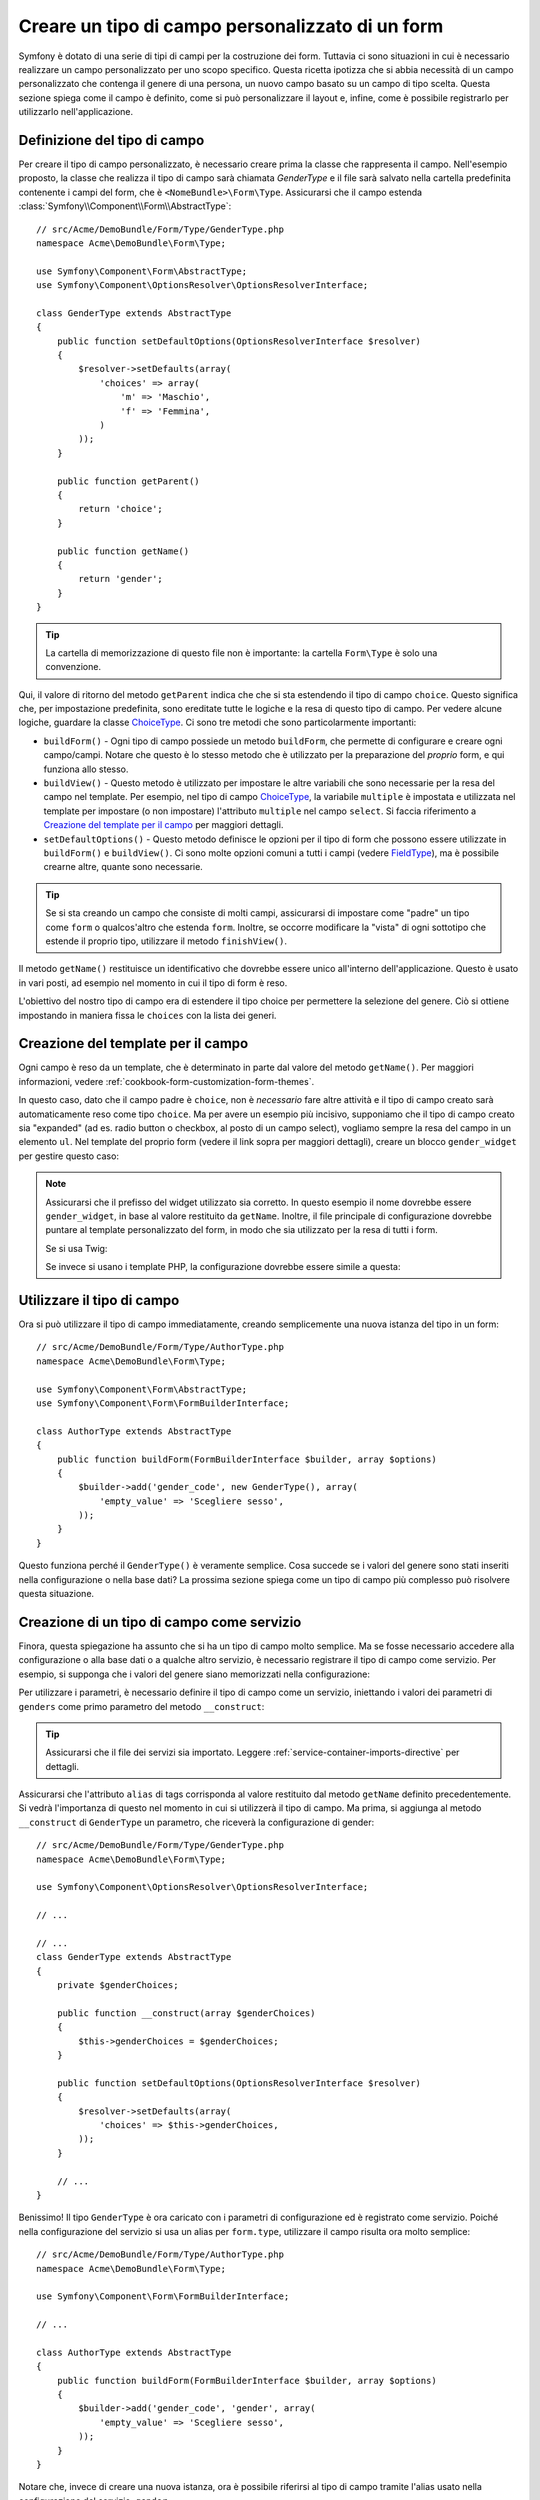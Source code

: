 .. index::
   single: Form; Tipo di campo personalizzato

Creare un tipo di campo personalizzato di un form
=================================================

Symfony è dotato di una serie di tipi di campi per la costruzione dei form.
Tuttavia ci sono situazioni in cui è necessario realizzare un campo personalizzato
per uno scopo specifico. Questa ricetta ipotizza che si abbia necessità 
di un campo personalizzato che contenga il genere di una persona, 
un nuovo campo basato su un campo di tipo scelta. Questa sezione spiega come il campo è definito, come si può personalizzare il layout e, infine, 
come è possibile registrarlo per utilizzarlo nell'applicazione.

Definizione del tipo di campo
-----------------------------

Per creare il tipo di campo personalizzato, è necessario creare prima la classe
che rappresenta il campo. Nell'esempio proposto, la classe che realizza il tipo di campo
sarà chiamata `GenderType` e il file sarà salvato nella cartella predefinita contenente
i campi del form, che è ``<NomeBundle>\Form\Type``. Assicurarsi che il campo estenda
:class:`Symfony\\Component\\Form\\AbstractType`::

    // src/Acme/DemoBundle/Form/Type/GenderType.php
    namespace Acme\DemoBundle\Form\Type;

    use Symfony\Component\Form\AbstractType;
    use Symfony\Component\OptionsResolver\OptionsResolverInterface;

    class GenderType extends AbstractType
    {
        public function setDefaultOptions(OptionsResolverInterface $resolver)
        {
            $resolver->setDefaults(array(
                'choices' => array(
                    'm' => 'Maschio',
                    'f' => 'Femmina',
                )
            ));
        }

        public function getParent()
        {
            return 'choice';
        }

        public function getName()
        {
            return 'gender';
        }
    }

.. tip::

    La cartella di memorizzazione di questo file non è importante: la cartella ``Form\Type``
    è solo una convenzione.

Qui, il valore di ritorno del metodo ``getParent`` indica che che si sta
estendendo il tipo di campo ``choice``. Questo significa che, per impostazione predefinita, sono ereditate
tutte le logiche e la resa di questo tipo di campo. Per vedere alcune logiche,
guardare la classe `ChoiceType`_. Ci sono tre metodi che sono particolarmente
importanti:

* ``buildForm()`` - Ogni tipo di campo possiede un metodo ``buildForm``, che permette di
  configurare e creare ogni campo/campi. Notare che questo è lo stesso metodo 
  che è utilizzato per la preparazione  del *proprio* form, e qui funziona allo stesso.

* ``buildView()`` - Questo metodo è utilizzato per impostare le altre variabili che sono necessarie
  per la resa del campo nel template. Per esempio, nel tipo di campo `ChoiceType`_,
  la variabile ``multiple`` è impostata e utilizzata nel template  per impostare (o non 
  impostare) l'attributo ``multiple`` nel campo ``select``. Si faccia riferimento a `Creazione del template per il campo`_
  per maggiori dettagli.

* ``setDefaultOptions()`` - Questo metodo definisce le opzioni per il tipo di form
  che possono essere utilizzate in ``buildForm()`` e ``buildView()``. Ci sono molte 
  opzioni comuni a tutti i campi (vedere `FieldType`_), ma è possibile crearne altre,
  quante sono necessarie.

.. tip::

    Se si sta creando un campo che consiste di molti campi, assicurarsi  
    di impostare come "padre" un tipo come ``form`` o qualcos'altro che estenda ``form``.
    Inoltre, se occorre modificare la "vista" di ogni sottotipo 
    che estende il proprio tipo, utilizzare il metodo ``finishView()``.

Il metodo ``getName()`` restituisce un identificativo che dovrebbe essere unico
all'interno dell'applicazione. Questo è usato in vari posti, ad esempio nel momento in cui 
il tipo di form è reso.

L'obiettivo del nostro tipo di campo era di estendere il tipo choice per permettere la selezione
del genere. Ciò si ottiene impostando in maniera fissa le ``choices`` con la lista
dei generi.

Creazione del template per il campo
-----------------------------------

Ogni campo è reso da un template, che è determinato in
parte dal valore del metodo ``getName()``. Per maggiori informazioni, vedere
:ref:`cookbook-form-customization-form-themes`.

In questo caso, dato che il campo padre è ``choice``, non è *necessario* fare
altre attività e il tipo di campo creato sarà automaticamente reso come tipo ``choice``. 
Ma per avere un esempio più incisivo, supponiamo che il tipo di campo creato
sia "expanded" (ad es. radio button o checkbox, al posto di un campo select),
vogliamo sempre la resa del campo in un elemento ``ul``. Nel template del proprio form
(vedere il link sopra per maggiori dettagli), creare un blocco ``gender_widget`` per gestire questo caso:

.. configuration-block::

    .. code-block:: html+jinja

        {# src/Acme/DemoBundle/Resources/views/Form/fields.html.twig #}
        {% block gender_widget %}
            {% spaceless %}
                {% if expanded %}
                    <ul {{ block('widget_container_attributes') }}>
                    {% for child in form %}
                        <li>
                            {{ form_widget(child) }}
                            {{ form_label(child) }}
                        </li>
                    {% endfor %}
                    </ul>
                {% else %}
                    {# far rendere il tag select al widget choice #}
                    {{ block('choice_widget') }}
                {% endif %}
            {% endspaceless %}
        {% endblock %}

    .. code-block:: html+php

        <!-- src/Acme/DemoBundle/Resources/views/Form/gender_widget.html.twig -->
        <?php if ($expanded) : ?>
            <ul <?php $view['form']->block($form, 'widget_container_attributes') ?>>
            <?php foreach ($form as $child) : ?>
                <li>
                    <?php echo $view['form']->widget($child) ?>
                    <?php echo $view['form']->label($child) ?>
                </li>
            <?php endforeach ?>
            </ul>
        <?php else : ?>
            <!-- far rendere il tag select al widget choice -->
            <?php echo $view['form']->renderBlock('choice_widget') ?>
        <?php endif ?>

.. note::

    Assicurarsi che il prefisso del widget utilizzato sia corretto. In questo esempio il nome dovrebbe
    essere ``gender_widget``, in base al valore restituito da ``getName``.
    Inoltre, il file principale di configurazione dovrebbe puntare al template personalizzato
    del form, in modo che sia utilizzato per la resa di tutti i form.

    Se si usa Twig:

    .. configuration-block::

        .. code-block:: yaml

            # app/config/config.yml
            twig:
                form:
                    resources:
                        - 'AcmeDemoBundle:Form:fields.html.twig'

        .. code-block:: xml

            <!-- app/config/config.xml -->
            <twig:config>
                <twig:form>
                    <twig:resource>AcmeDemoBundle:Form:fields.html.twig</twig:resource>
                </twig:form>
            </twig:config>

        .. code-block:: php

            // app/config/config.php
            $container->loadFromExtension('twig', array(
                'form' => array(
                    'resources' => array(
                        'AcmeDemoBundle:Form:fields.html.twig',
                    ),
                ),
            ));

    Se invece si usano i template PHP, la configurazione dovrebbe essere simile a questa:

    .. configuration-block::

        .. code-block:: yaml

            # app/config/config.yml
            framework:
                templating:
                    form:
                        resources:
                            - 'AcmeDemoBundle:Form'

        .. code-block:: xml

            <!-- app/config/config.xml -->
            <?xml version="1.0" encoding="UTF-8" ?>
            <container xmlns="http://symfony.com/schema/dic/services"
                xmlns:xsi="http://www.w3.org/2001/XMLSchema-instance"
                xmlns:framework="http://symfony.com/schema/dic/symfony"
                xsi:schemaLocation="http://symfony.com/schema/dic/services http://symfony.com/schema/dic/services/services-1.0.xsd
                http://symfony.com/schema/dic/symfony http://symfony.com/schema/dic/symfony/symfony-1.0.xsd">

                <framework:config>
                    <framework:templating>
                        <framework:form>
                            <framework:resource>AcmeDemoBundle:Form</twig:resource>
                        </framework:form>
                    </framework:templating>
                </framework:config>
            </container>

        .. code-block:: php

            // app/config/config.php
            $container->loadFromExtension('framework', array(
                'templating' => array(
                    'form' => array(
                        'resources' => array(
                            'AcmeDemoBundle:Form',
                        ),
                    ),
                ),
            ));

Utilizzare il tipo di campo
---------------------------

Ora si può utilizzare il tipo di campo immediatamente, creando semplicemente una
nuova istanza del tipo in un form::

    // src/Acme/DemoBundle/Form/Type/AuthorType.php
    namespace Acme\DemoBundle\Form\Type;

    use Symfony\Component\Form\AbstractType;
    use Symfony\Component\Form\FormBuilderInterface;

    class AuthorType extends AbstractType
    {
        public function buildForm(FormBuilderInterface $builder, array $options)
        {
            $builder->add('gender_code', new GenderType(), array(
                'empty_value' => 'Scegliere sesso',
            ));
        }
    }

Questo funziona perché il ``GenderType()`` è veramente semplice. Cosa succede se
i valori del genere sono stati inseriti nella configurazione o nella base dati? La prossima
sezione spiega come un tipo di campo più complesso può risolvere questa situazione.

.. _form-cookbook-form-field-service:

Creazione di un tipo di campo come servizio
-------------------------------------------

Finora, questa spiegazione ha assunto che si ha un tipo di campo molto semplice.
Ma se fosse necessario accedere alla configurazione o alla base dati o a qualche altro
servizio, è necessario registrare il tipo di campo come servizio. Per
esempio, si supponga che i valori del genere siano memorizzati nella configurazione:

.. configuration-block::

    .. code-block:: yaml

        # app/config/config.yml
        parameters:
            genders:
                m: Maschio
                f: Femmina

    .. code-block:: xml

        <!-- app/config/config.xml -->
        <parameters>
            <parameter key="genders" type="collection">
                <parameter key="m">Maschio</parameter>
                <parameter key="f">Femmina</parameter>
            </parameter>
        </parameters>

    .. code-block:: php

        // app/config/config.php
        $container->setParameter('genders.m', 'Maschio');
        $container->setParameter('genders.f', 'Femmina');

Per utilizzare i parametri, è necessario definire il tipo di campo come un servizio, iniettando
i valori dei parametri di ``genders`` come primo parametro del metodo
``__construct``:

.. configuration-block::

    .. code-block:: yaml

        # src/Acme/DemoBundle/Resources/config/services.yml
        services:
            acme_demo.form.type.gender:
                class: Acme\DemoBundle\Form\Type\GenderType
                arguments:
                    - "%genders%"
                tags:
                    - { name: form.type, alias: gender }

    .. code-block:: xml

        <!-- src/Acme/DemoBundle/Resources/config/services.xml -->
        <service id="acme_demo.form.type.gender" class="Acme\DemoBundle\Form\Type\GenderType">
            <argument>%genders%</argument>
            <tag name="form.type" alias="gender" />
        </service>

    .. code-block:: php

        // src/Acme/DemoBundle/Resources/config/services.php
        use Symfony\Component\DependencyInjection\Definition;

        $container
            ->setDefinition('acme_demo.form.type.gender', new Definition(
                'Acme\DemoBundle\Form\Type\GenderType',
                array('%genders%')
            ))
            ->addTag('form.type', array(
                'alias' => 'gender',
            ))
        ;

.. tip::

    Assicurarsi che il file dei servizi sia importato. Leggere :ref:`service-container-imports-directive`
    per dettagli.

Assicurarsi che l'attributo ``alias`` di tags corrisponda al valore restituito
dal metodo ``getName`` definito precedentemente. Si vedrà l'importanza
di questo nel momento in cui si utilizzerà il tipo di campo. Ma prima, si aggiunga al metodo ``__construct``
di ``GenderType`` un parametro, che riceverà la configurazione di gender::

    // src/Acme/DemoBundle/Form/Type/GenderType.php
    namespace Acme\DemoBundle\Form\Type;

    use Symfony\Component\OptionsResolver\OptionsResolverInterface;

    // ...

    // ...
    class GenderType extends AbstractType
    {
        private $genderChoices;

        public function __construct(array $genderChoices)
        {
            $this->genderChoices = $genderChoices;
        }

        public function setDefaultOptions(OptionsResolverInterface $resolver)
        {
            $resolver->setDefaults(array(
                'choices' => $this->genderChoices,
            ));
        }

        // ...
    }

Benissimo! Il tipo ``GenderType`` è ora caricato con i parametri di configurazione ed è
registrato come servizio. Poiché nella configurazione del servizio si usa un alias per ``form.type``,
utilizzare il campo risulta ora molto semplice::

    // src/Acme/DemoBundle/Form/Type/AuthorType.php
    namespace Acme\DemoBundle\Form\Type;

    use Symfony\Component\Form\FormBuilderInterface;

    // ...

    class AuthorType extends AbstractType
    {
        public function buildForm(FormBuilderInterface $builder, array $options)
        {
            $builder->add('gender_code', 'gender', array(
                'empty_value' => 'Scegliere sesso',
            ));
        }
    }

Notare che, invece di creare una nuova istanza, ora è possibile riferirsi al tipo di campo
tramite l'alias usato nella configurazione del servizio, ``gender``.

.. _`ChoiceType`: https://github.com/symfony/symfony/blob/master/src/Symfony/Component/Form/Extension/Core/Type/ChoiceType.php
.. _`FieldType`: https://github.com/symfony/symfony/blob/master/src/Symfony/Component/Form/Extension/Core/Type/FieldType.php
